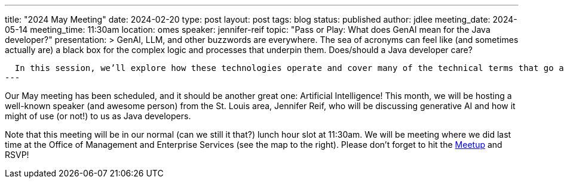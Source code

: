 ---
title: "2024 May Meeting"
date: 2024-02-20
type: post
layout: post
tags: blog
status: published
author: jdlee
meeting_date: 2024-05-14
meeting_time: 11:30am
location: omes
speaker: jennifer-reif
topic: "Pass or Play: What does GenAI mean for the Java developer?"
presentation: >
  GenAI, LLM, and other buzzwords are everywhere. The sea of acronyms can feel like (and sometimes actually are) a black box for the complex logic and processes that underpin them. Does/should a Java developer care?

  In this session, we’ll explore how these technologies operate and cover many of the technical terms that go along with them, such as hallucinations, grounding, and more. We will understand the abilities GenAI can provide to technical solutions alongside some of the struggles they bring, as well. Live-code examples will show how Java developers can utilize GenAI and help determine whether they are worth the hype. Come see if you should pass or play on GenAI.
---

Our May meeting has been scheduled, and it should be another great one: Artificial Intelligence! This month, we will be
hosting a well-known speaker (and awesome person) from the St. Louis area, Jennifer Reif, who will be discussing generative AI and how it might of use (or not!) to us as Java developers.

Note that this meeting will be in our normal (can we still it that?) lunch hour slot at 11:30am. We will be meeting where we did last time at the Office of Management and Enterprise Services (see the map to the right). Please don't forget to hit the https://www.meetup.com/oklahoma-city-java-user-group/events/299488303[Meetup] and RSVP!
